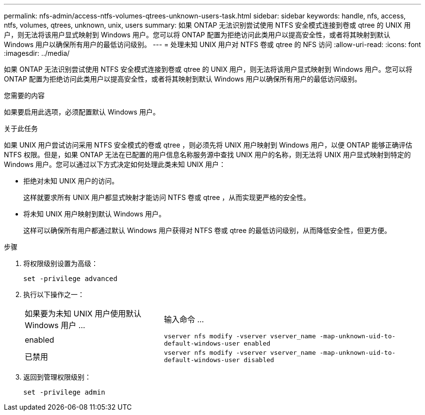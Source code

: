 ---
permalink: nfs-admin/access-ntfs-volumes-qtrees-unknown-users-task.html 
sidebar: sidebar 
keywords: handle, nfs, access, ntfs, volumes, qtrees, unknown, unix, users 
summary: 如果 ONTAP 无法识别尝试使用 NTFS 安全模式连接到卷或 qtree 的 UNIX 用户，则无法将该用户显式映射到 Windows 用户。您可以将 ONTAP 配置为拒绝访问此类用户以提高安全性，或者将其映射到默认 Windows 用户以确保所有用户的最低访问级别。 
---
= 处理未知 UNIX 用户对 NTFS 卷或 qtree 的 NFS 访问
:allow-uri-read: 
:icons: font
:imagesdir: ../media/


[role="lead"]
如果 ONTAP 无法识别尝试使用 NTFS 安全模式连接到卷或 qtree 的 UNIX 用户，则无法将该用户显式映射到 Windows 用户。您可以将 ONTAP 配置为拒绝访问此类用户以提高安全性，或者将其映射到默认 Windows 用户以确保所有用户的最低访问级别。

.您需要的内容
如果要启用此选项，必须配置默认 Windows 用户。

.关于此任务
如果 UNIX 用户尝试访问采用 NTFS 安全模式的卷或 qtree ，则必须先将 UNIX 用户映射到 Windows 用户，以便 ONTAP 能够正确评估 NTFS 权限。但是，如果 ONTAP 无法在已配置的用户信息名称服务源中查找 UNIX 用户的名称，则无法将 UNIX 用户显式映射到特定的 Windows 用户。您可以通过以下方式决定如何处理此类未知 UNIX 用户：

* 拒绝对未知 UNIX 用户的访问。
+
这样就要求所有 UNIX 用户都显式映射才能访问 NTFS 卷或 qtree ，从而实现更严格的安全性。

* 将未知 UNIX 用户映射到默认 Windows 用户。
+
这样可以确保所有用户都通过默认 Windows 用户获得对 NTFS 卷或 qtree 的最低访问级别，从而降低安全性，但更方便。



.步骤
. 将权限级别设置为高级：
+
`set -privilege advanced`

. 执行以下操作之一：
+
[cols="35,65"]
|===


| 如果要为未知 UNIX 用户使用默认 Windows 用户 ... | 输入命令 ... 


 a| 
enabled
 a| 
`vserver nfs modify -vserver vserver_name -map-unknown-uid-to-default-windows-user enabled`



 a| 
已禁用
 a| 
`vserver nfs modify -vserver vserver_name -map-unknown-uid-to-default-windows-user disabled`

|===
. 返回到管理权限级别：
+
`set -privilege admin`


